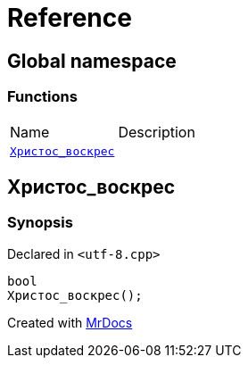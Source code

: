 = Reference
:mrdocs:


[#index]
== Global namespace

=== Functions
[cols=2,separator=¦]
|===
¦Name ¦Description
¦xref:#Христос_воскрес[`Христос_воскрес`]  ¦

|===



[#Христос_воскрес]
== Христос_воскрес



=== Synopsis

Declared in `<utf-8.cpp>`

[source,cpp,subs="verbatim,macros,-callouts"]
----
bool
Христос_воскрес();
----










[.small]#Created with https://www.mrdocs.com[MrDocs]#
